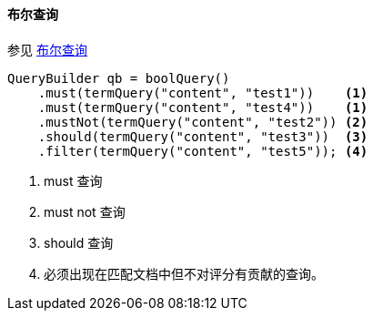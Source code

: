 [[java-query-dsl-bool-query]]
==== 布尔查询

参见 https://www.elastic.co/guide/en/elasticsearch/reference/5.2/query-dsl-bool-query.html[布尔查询]

[source,java]
--------------------------------------------------
QueryBuilder qb = boolQuery()
    .must(termQuery("content", "test1"))    <1>
    .must(termQuery("content", "test4"))    <1>
    .mustNot(termQuery("content", "test2")) <2>
    .should(termQuery("content", "test3"))  <3>
    .filter(termQuery("content", "test5")); <4>
--------------------------------------------------
<1> must 查询
<2> must not 查询
<3> should 查询
<4> 必须出现在匹配文档中但不对评分有贡献的查询。
